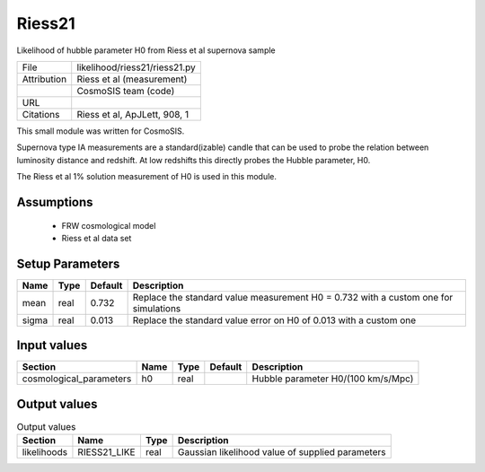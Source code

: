 Riess21
================================================

Likelihood of hubble parameter H0 from Riess et al supernova sample

+-------------+-------------------------------+
| File        | likelihood/riess21/riess21.py |
+-------------+-------------------------------+
| Attribution | Riess et al (measurement)     |
+-------------+-------------------------------+
|             | CosmoSIS team (code)          |
+-------------+-------------------------------+
| URL         |                               |
+-------------+-------------------------------+
| Citations   | Riess et al, ApJLett, 908, 1  |
+-------------+-------------------------------+

This small module was written for CosmoSIS.

Supernova type IA measurements are a standard(izable) candle 
that can be used to probe the relation between luminosity distance 
and redshift.  At low redshifts this directly probes the Hubble parameter,
H0.

The Riess et al 1% solution measurement of H0 is used in this module.



Assumptions
-----------

 - FRW cosmological model
 - Riess et al data set



Setup Parameters
----------------

.. list-table::
   :header-rows: 1

   * - Name
     - Type
     - Default
     - Description

   * - mean
     - real
     - 0.732
     - Replace the standard value measurement H0 = 0.732 with a custom one for simulations
   * - sigma
     - real
     - 0.013
     - Replace the standard value error on H0 of 0.013 with a custom one


Input values
----------------

.. list-table::
   :header-rows: 1

   * - Section
     - Name
     - Type
     - Default
     - Description

   * - cosmological_parameters
     - h0
     - real
     - 
     - Hubble parameter H0/(100 km/s/Mpc)


Output values
----------------


.. list-table:: Output values
   :header-rows: 1

   * - Section
     - Name
     - Type
     - Description

   * - likelihoods
     - RIESS21_LIKE
     - real
     - Gaussian likelihood value of supplied parameters


